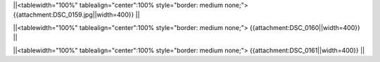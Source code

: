 
||<tablewidth="100%" tablealign="center":100% style="border: medium none;"> {{attachment:DSC_0159.jpg||width=400}} ||


||<tablewidth="100%" tablealign="center":100% style="border: medium none;"> {{attachment:DSC_0160||width=400}} ||

||<tablewidth="100%" tablealign="center":100% style="border: medium none;"> {{attachment:DSC_0161||width=400}} ||
